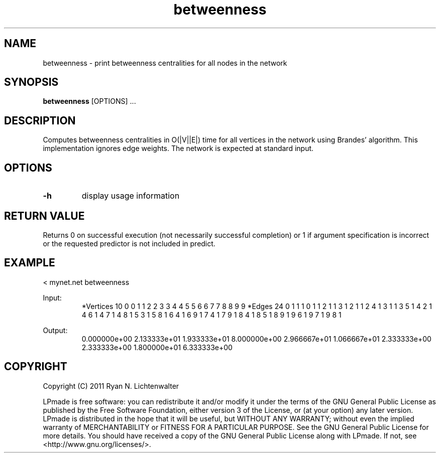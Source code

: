 .TH betweenness 1 "June 20, 2011" "version 1.0" "LPmade User Commands"
.SH NAME
betweenness \- print betweenness centralities for all nodes in the network
.SH SYNOPSIS
.B betweenness
[OPTIONS] ...
.SH DESCRIPTION
Computes betweenness centralities in O(|V||E|) time for all vertices in the network using Brandes' algorithm. This implementation ignores edge weights. The network is expected at standard input.
.SH OPTIONS
.TP
.B \-h
display usage information
.SH RETURN VALUE
Returns 0 on successful execution (not necessarily successful completion) or 1 if argument specification is incorrect or the requested predictor is not included in predict.
.SH EXAMPLE
.PP
< mynet.net betweenness
.PP
Input:
.RS
*Vertices 10
0 0
1 1
2 2
3 3
4 4
5 5
6 6
7 7
8 8
9 9
*Edges 24
0 1 1
1 0 1
1 2 1
1 3 1
2 1 1
2 4 1
3 1 1
3 5 1
4 2 1
4 6 1
4 7 1
4 8 1
5 3 1
5 8 1
6 4 1
6 9 1
7 4 1
7 9 1
8 4 1
8 5 1
8 9 1
9 6 1
9 7 1
9 8 1
.RE
.PP
Output:
.RS
0.000000e+00
2.133333e+01
1.933333e+01
8.000000e+00
2.966667e+01
1.066667e+01
2.333333e+00
2.333333e+00
1.800000e+01
6.333333e+00
.RE
.SH COPYRIGHT
.PP
Copyright (C) 2011 Ryan N. Lichtenwalter
.PP
LPmade is free software: you can redistribute it and/or modify it under the terms of the GNU General Public License as published by the Free Software Foundation, either version 3 of the License, or (at your option) any later version. LPmade is distributed in the hope that it will be useful, but WITHOUT ANY WARRANTY; without even the implied warranty of MERCHANTABILITY or FITNESS FOR A PARTICULAR PURPOSE. See the GNU General Public License for more details. You should have received a copy of the GNU General Public License along with LPmade. If not, see <http://www.gnu.org/licenses/>.

